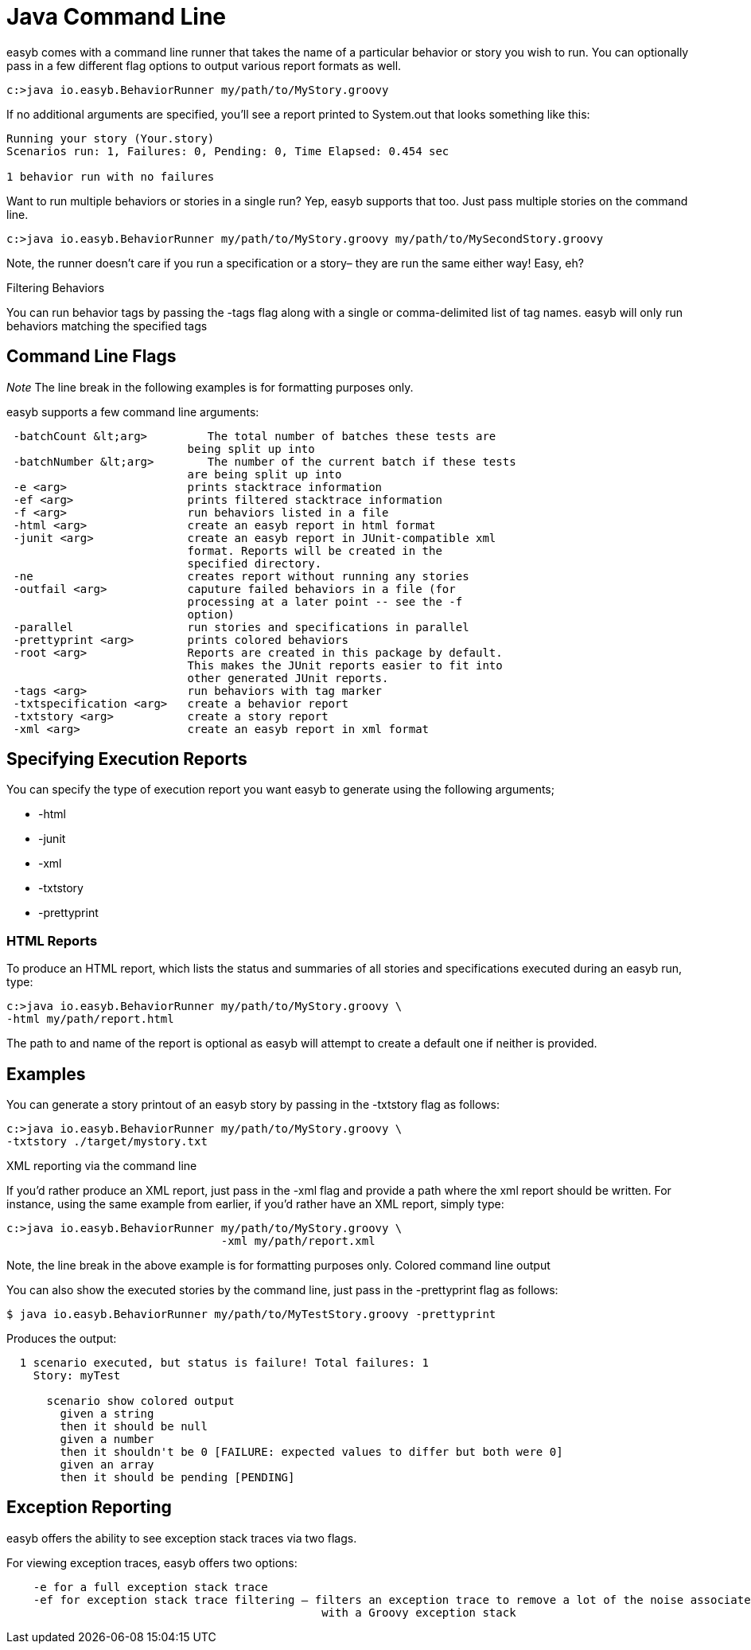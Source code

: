 = Java Command Line
:icons: font

easyb comes with a command line runner that takes the name of a particular behavior or story you wish to run.
You can optionally pass in a few different flag options to output various report formats as well.

[source]
----
c:>java io.easyb.BehaviorRunner my/path/to/MyStory.groovy
----

If no additional arguments are specified, you'll see a report printed to System.out that looks something like this:

[source]
----
Running your story (Your.story)
Scenarios run: 1, Failures: 0, Pending: 0, Time Elapsed: 0.454 sec

1 behavior run with no failures
----

Want to run multiple behaviors or stories in a single run? Yep, easyb supports that too. Just pass multiple stories
on the command line.

[source]
----
c:>java io.easyb.BehaviorRunner my/path/to/MyStory.groovy my/path/to/MySecondStory.groovy
----

Note, the runner doesn't care if you run a specification or a story– they are run the same either way! Easy, eh? 

Filtering Behaviors 

You can run behavior tags by passing the -tags flag along with a single or comma-delimited list of tag names. easyb will
only run behaviors matching the specified tags

== Command Line Flags

_Note_ The line break in the following examples is for formatting purposes only.

easyb supports a few command line arguments:

[source]
----
 -batchCount &lt;arg>         The total number of batches these tests are
                           being split up into
 -batchNumber &lt;arg>        The number of the current batch if these tests
                           are being split up into
 -e <arg>                  prints stacktrace information
 -ef <arg>                 prints filtered stacktrace information
 -f <arg>                  run behaviors listed in a file
 -html <arg>               create an easyb report in html format
 -junit <arg>              create an easyb report in JUnit-compatible xml
                           format. Reports will be created in the
                           specified directory.
 -ne                       creates report without running any stories
 -outfail <arg>            caputure failed behaviors in a file (for
                           processing at a later point -- see the -f
                           option)
 -parallel                 run stories and specifications in parallel
 -prettyprint <arg>        prints colored behaviors
 -root <arg>               Reports are created in this package by default.
                           This makes the JUnit reports easier to fit into
                           other generated JUnit reports.
 -tags <arg>               run behaviors with tag marker
 -txtspecification <arg>   create a behavior report
 -txtstory <arg>           create a story report
 -xml <arg>                create an easyb report in xml format
----

== Specifying Execution Reports

You can specify the type of execution report you want easyb to generate using the following arguments;

* -html
* -junit
* -xml
* -txtstory
* -prettyprint

=== HTML Reports

To produce an HTML report, which lists the status and summaries of all stories and specifications executed during an
easyb run, type:

[source]
----
c:>java io.easyb.BehaviorRunner my/path/to/MyStory.groovy \
-html my/path/report.html
----

The path to and name of the report is optional as easyb will attempt to create a default one if neither is provided.

== Examples

You can generate a story printout of an easyb story by passing in the -txtstory flag as follows:

[source]
----
c:>java io.easyb.BehaviorRunner my/path/to/MyStory.groovy \
-txtstory ./target/mystory.txt
----

XML reporting via the command line

If you'd rather produce an XML report, just pass in the -xml flag and provide a path where the xml report should be
written. For instance, using the same example from earlier, if you'd rather have an XML report, simply type:

[source]
----
c:>java io.easyb.BehaviorRunner my/path/to/MyStory.groovy \
                                -xml my/path/report.xml
----

Note, the line break in the above example is for formatting purposes only.
Colored command line output

You can also show the executed stories by the command line, just pass in the -prettyprint flag as follows:

[source]
----
$ java io.easyb.BehaviorRunner my/path/to/MyTestStory.groovy -prettyprint
----

Produces the output:

[source]
----
  1 scenario executed, but status is failure! Total failures: 1
    Story: myTest

      scenario show colored output
        given a string
        then it should be null
        given a number
        then it shouldn't be 0 [FAILURE: expected values to differ but both were 0]
        given an array
        then it should be pending [PENDING]
----

== Exception Reporting

easyb offers the ability to see exception stack traces via two flags.

For viewing exception traces, easyb offers two options:

[source]
----
    -e for a full exception stack trace
    -ef for exception stack trace filtering — filters an exception trace to remove a lot of the noise associated 
                                               with a Groovy exception stack 
----
